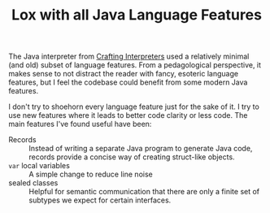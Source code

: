 #+TITLE: Lox with all Java Language Features

The Java interpreter from [[https://craftinginterpreters.com][Crafting Interpreters]] used a relatively minimal (and old) subset of language features. From a pedagological perspective, it makes sense to not distract the reader with fancy, esoteric language features, but I feel the codebase could benefit from some modern Java features.

I don't try to shoehorn every language feature just for the sake of it. I try to use new features where it leads to better code clarity or less code. The main features I've found useful have been:

- Records :: Instead of writing a separate Java program to generate Java code, records provide a concise way of creating struct-like objects.
- ~var~ local variables :: A simple change to reduce line noise
- sealed classes :: Helpful for semantic communication that there are only a finite set of subtypes we expect for certain interfaces.    
   
